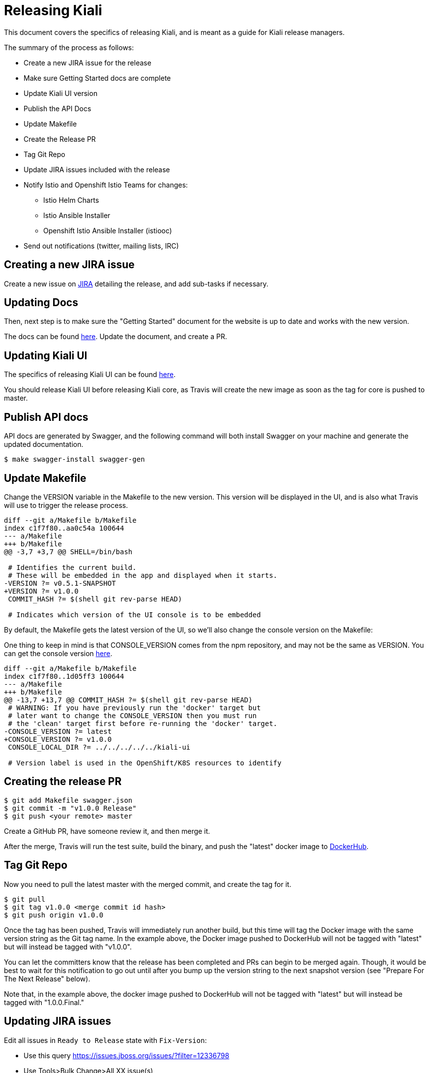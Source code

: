 = Releasing Kiali

This document covers the specifics of releasing Kiali, and is meant as a guide
for Kiali release managers.

The summary of the process as follows:

* Create a new JIRA issue for the release
* Make sure Getting Started docs are complete
* Update Kiali UI version
* Publish the API Docs
* Update Makefile
* Create the Release PR
* Tag Git Repo
* Update JIRA issues included with the release
* Notify Istio and Openshift Istio Teams for changes:
** Istio Helm Charts
** Istio Ansible Installer
** Openshift Istio Ansible Installer (istiooc)
* Send out notifications (twitter, mailing lists, IRC)

== Creating a new JIRA issue

Create a new issue on link:https://issues.jboss.org/browse/KIALI[JIRA] detailing the
release, and add sub-tasks if necessary.

== Updating Docs

Then, next step is to make sure the "Getting Started" document for the website
is up to date and works with the new version.

The docs can be found link:https://github.com/kiali/kiali.io[here]. Update the
document, and create a PR.

== Updating Kiali UI

The specifics of releasing Kiali UI can be found
link:https://github.com/kiali/kiali-ui/blob/master/RELEASING.adoc[here].

You should release Kiali UI before releasing Kiali core, as Travis will create
the new image as soon as the tag for core is pushed to master.

== Publish API docs

API docs are generated by Swagger, and the following command will both install
Swagger on your machine and generate the updated documentation.

[source, bash]
----
$ make swagger-install swagger-gen
----

== Update Makefile

Change the VERSION variable in the Makefile to the new version. This version
will be displayed in the UI, and is also what Travis will use to trigger the
release process.

[source, diff]
----
diff --git a/Makefile b/Makefile
index c1f7f80..aa0c54a 100644
--- a/Makefile
+++ b/Makefile
@@ -3,7 +3,7 @@ SHELL=/bin/bash

 # Identifies the current build.
 # These will be embedded in the app and displayed when it starts.
-VERSION ?= v0.5.1-SNAPSHOT
+VERSION ?= v1.0.0
 COMMIT_HASH ?= $(shell git rev-parse HEAD)

 # Indicates which version of the UI console is to be embedded
----

By default, the Makefile gets the latest version of the UI, so we'll also
change the console version on the Makefile:

One thing to keep in mind is that CONSOLE_VERSION comes from the npm
repository, and may not be the same as VERSION. You can get the console version
link:https://www.npmjs.com/package/@kiali/kiali-ui?activeTab=versions[here].

[source, diff]
----
diff --git a/Makefile b/Makefile
index c1f7f80..1d05ff3 100644
--- a/Makefile
+++ b/Makefile
@@ -13,7 +13,7 @@ COMMIT_HASH ?= $(shell git rev-parse HEAD)
 # WARNING: If you have previously run the 'docker' target but
 # later want to change the CONSOLE_VERSION then you must run
 # the 'clean' target first before re-running the 'docker' target.
-CONSOLE_VERSION ?= latest
+CONSOLE_VERSION ?= v1.0.0
 CONSOLE_LOCAL_DIR ?= ../../../../../kiali-ui

 # Version label is used in the OpenShift/K8S resources to identify
----

== Creating the release PR

[source, bash]
----
$ git add Makefile swagger.json
$ git commit -m "v1.0.0 Release"
$ git push <your remote> master
----

Create a GitHub PR, have someone review it, and then merge it.

After the merge, Travis will run the test suite, build the binary, and push the
"latest" docker image to link:https://hub.docker.com/r/kiali/kiali[DockerHub].

== Tag Git Repo

Now you need to pull the latest master with the merged commit, and create the
tag for it.

[source, bash]
----
$ git pull
$ git tag v1.0.0 <merge commit id hash>
$ git push origin v1.0.0
----

Once the tag has been pushed, Travis will immediately run another build, but
this time will tag the Docker image with the same version string as the Git tag
name. In the example above, the Docker image pushed to DockerHub will not be
tagged with "latest" but will instead be tagged with "v1.0.0".

You can let the committers know that the release has been completed and PRs can
begin to be merged again. Though, it would be best to wait for this
notification to go out until after you bump up the version string to the next
snapshot version (see "Prepare For The Next Release" below).

Note that, in the example above, the docker image pushed to DockerHub will not
be tagged with "latest" but will instead be tagged with "1.0.0.Final."

== Updating JIRA issues

Edit all issues in `Ready to Release` state with `Fix-Version`:

* Use this query https://issues.jboss.org/issues/?filter=12336798
* Use Tools>Bulk Change>All XX issue(s)
* Select all issues and press `Next`
* `Edit issues`
* `Change Fix Version/s`>`Add to existing`>Pick the version to release>Unselect `Send mail for this update`>Next>Confirm

Transition all issues to `Released`:
* Use this query https://issues.jboss.org/issues/?filter=12337486
* Use Tools>Bulk Change>All XX issue(s)
* Select all issues and press `Next`
* `Transition issues`
* `Released`>Next
* Unselect `Send mail for this update`>Next>Confirm

After that, close the release issues, and then, create a new `Release` in JIRA
for the next release.

Mark the current version as released, and create a new minor version:
https://issues.jboss.org/projects/KIALI?selectedItem=com.atlassian.jira.jira-projects-plugin:release-page

== Notify Istio and Openshift Istio Teams for changes

There are no fixed steps for releasing a new version on the Istio installer,
each release is kind of different.

This has been done a few times before, so they can be used as references:

* https://github.com/istio/istio/pull/5869
* https://github.com/istio/istio/pull/5921
* https://github.com/istio/istio/pull/6192
* https://github.com/istio/istio/pull/6592
* https://github.com/istio/istio/pull/6594
* https://github.com/istio/istio/pull/7042
* https://github.com/istio/istio/pull/7007

Those PRs cover both the ansible-installer and the helm installer updates.

== Send out notifications

Finally, we just need to send the nofications to create awareness of the new
release.

Post an email about the release on our
link:https://groups.google.com/forum/#!search/kiali-dev[Mailing List].

Send a message on our channel at Freenode, #kiali.

Post a message on our twitter,
link:https://www.twitter.com/KialiProject[@KialiProject]. If you don't know
who's responsible for the account, ask on IRC.

== Preparing for the Next Release

After the release happens, you'll need to prepare Kiali for the next one. This means changing the Makefile to the defaults:

[source, diff]
----
diff --git a/Makefile b/Makefile
index c1f7f80..4a8af40 100644
--- a/Makefile
+++ b/Makefile
@@ -3,7 +3,7 @@ SHELL=/bin/bash
 
 # Identifies the current build.
 # These will be embedded in the app and displayed when it starts.
-VERSION ?= v1.0.0
+VERSION ?= v1.1.0
 COMMIT_HASH ?= $(shell git rev-parse HEAD)
 
 # Indicates which version of the UI console is to be embedded
@@ -13,7 +13,7 @@ COMMIT_HASH ?= $(shell git rev-parse HEAD)
 # WARNING: If you have previously run the 'docker' target but
 # later want to change the CONSOLE_VERSION then you must run
 # the 'clean' target first before re-running the 'docker' target.
-CONSOLE_VERSION ?= v1.0.0-SNAPSHOT.Something
+CONSOLE_VERSION ?= latest
 CONSOLE_LOCAL_DIR ?= ../../../../../kiali-ui
 
 # Version label is used in the OpenShift/K8S resources to identify
----


== Finished Product

Once the above steps have been performed, the release is complete. There is now
a DockerHub image for that release in the
link:https://hub.docker.com/r/kiali/kiali/tags/[Kiali Docker Hub repo].

== How It Works

Most of the magic is set up in the link:.travis.yml[] file.

If the Travis build is a tag build, then the tag name is passed to all
Makefiles as the value of the DOCKER_VERSION environment variable. The
Makefiles use that to tag the docker images when building and pushing the
images to DockerHub.

If the Travis build is a branch build (that is, not triggered by a tag), the
name of the branch is set to the DOCKER_VERSION variable with the exception of
the `master` branch. If the branch name is `master`, the DOCKER_VERSION is set
to "latest".  Again, the value of the DOCKER_VERSION variable is then used by
the Makefile to tag the docker images.

Note that only tags or branches in the format `v\#.#.#[.Label]` will trigger
release tag/branch builds.

== Creating a Hotfix

Sometimes there's the need of adding a hotfix to an already released version.
That's what the `patch` number on the version is.

The first step is to create a new branch for the version:

[source, bash]
----
$ git checkout -b v1.0.1 v1.0.0
$ git push origin v1.0.1
----

Then we cherry-pick the commits that we need, or create PRs targeting this
branch. Note that commits pushed to this branch might need to be mirrored on
master, else those commits will be lost.

After the fixes have been added, create the tag (as seen on the last step), and
that's it.
